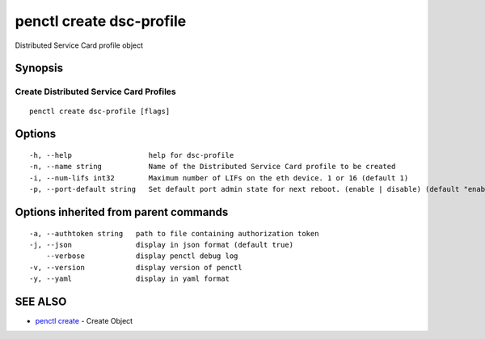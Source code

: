 .. _penctl_create_dsc-profile:

penctl create dsc-profile
-------------------------

Distributed Service Card profile object

Synopsis
~~~~~~~~



----------------------------
 Create Distributed Service Card Profiles 
----------------------------


::

  penctl create dsc-profile [flags]

Options
~~~~~~~

::

  -h, --help                  help for dsc-profile
  -n, --name string           Name of the Distributed Service Card profile to be created
  -i, --num-lifs int32        Maximum number of LIFs on the eth device. 1 or 16 (default 1)
  -p, --port-default string   Set default port admin state for next reboot. (enable | disable) (default "enable")

Options inherited from parent commands
~~~~~~~~~~~~~~~~~~~~~~~~~~~~~~~~~~~~~~

::

  -a, --authtoken string   path to file containing authorization token
  -j, --json               display in json format (default true)
      --verbose            display penctl debug log
  -v, --version            display version of penctl
  -y, --yaml               display in yaml format

SEE ALSO
~~~~~~~~

* `penctl create <penctl_create.rst>`_ 	 - Create Object

